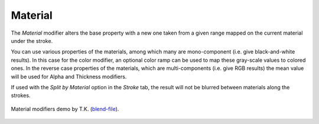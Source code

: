 .. _bpy.types.LineStyle*Modifier_Material:
.. Editors Note: This page gets copied into:
   :doc:`</render/freestyle/view_layer/line_style/modifiers/alpha/material>`
   :doc:`</render/freestyle/view_layer/line_style/modifiers/thickness/material>`
.. --- copy below this line ---

********
Material
********

The *Material* modifier alters the base property with a new one taken from a given range mapped on
the current material under the stroke.

You can use various properties of the materials, among which many are mono-component
(i.e. give black-and-white results). In this case for the color modifier, an optional color ramp can be used to
map these gray-scale values to colored ones.
In the reverse case properties of the materials, which are multi-components
(i.e. give RGB results) the mean value will be used for Alpha and Thickness modifiers.

If used with the *Split by Material* option in the *Stroke* tab,
the result will not be blurred between materials along the strokes.

.. figure:: /images/render_freestyle_parameter-editor_line-style_modifiers_color_material_example.png
   :width: 50%
   :align: center

   Material modifiers demo by T.K.
   (`blend-file <https://wiki.blender.org/wiki/File:Lilies_Color_Material.zip>`__).
